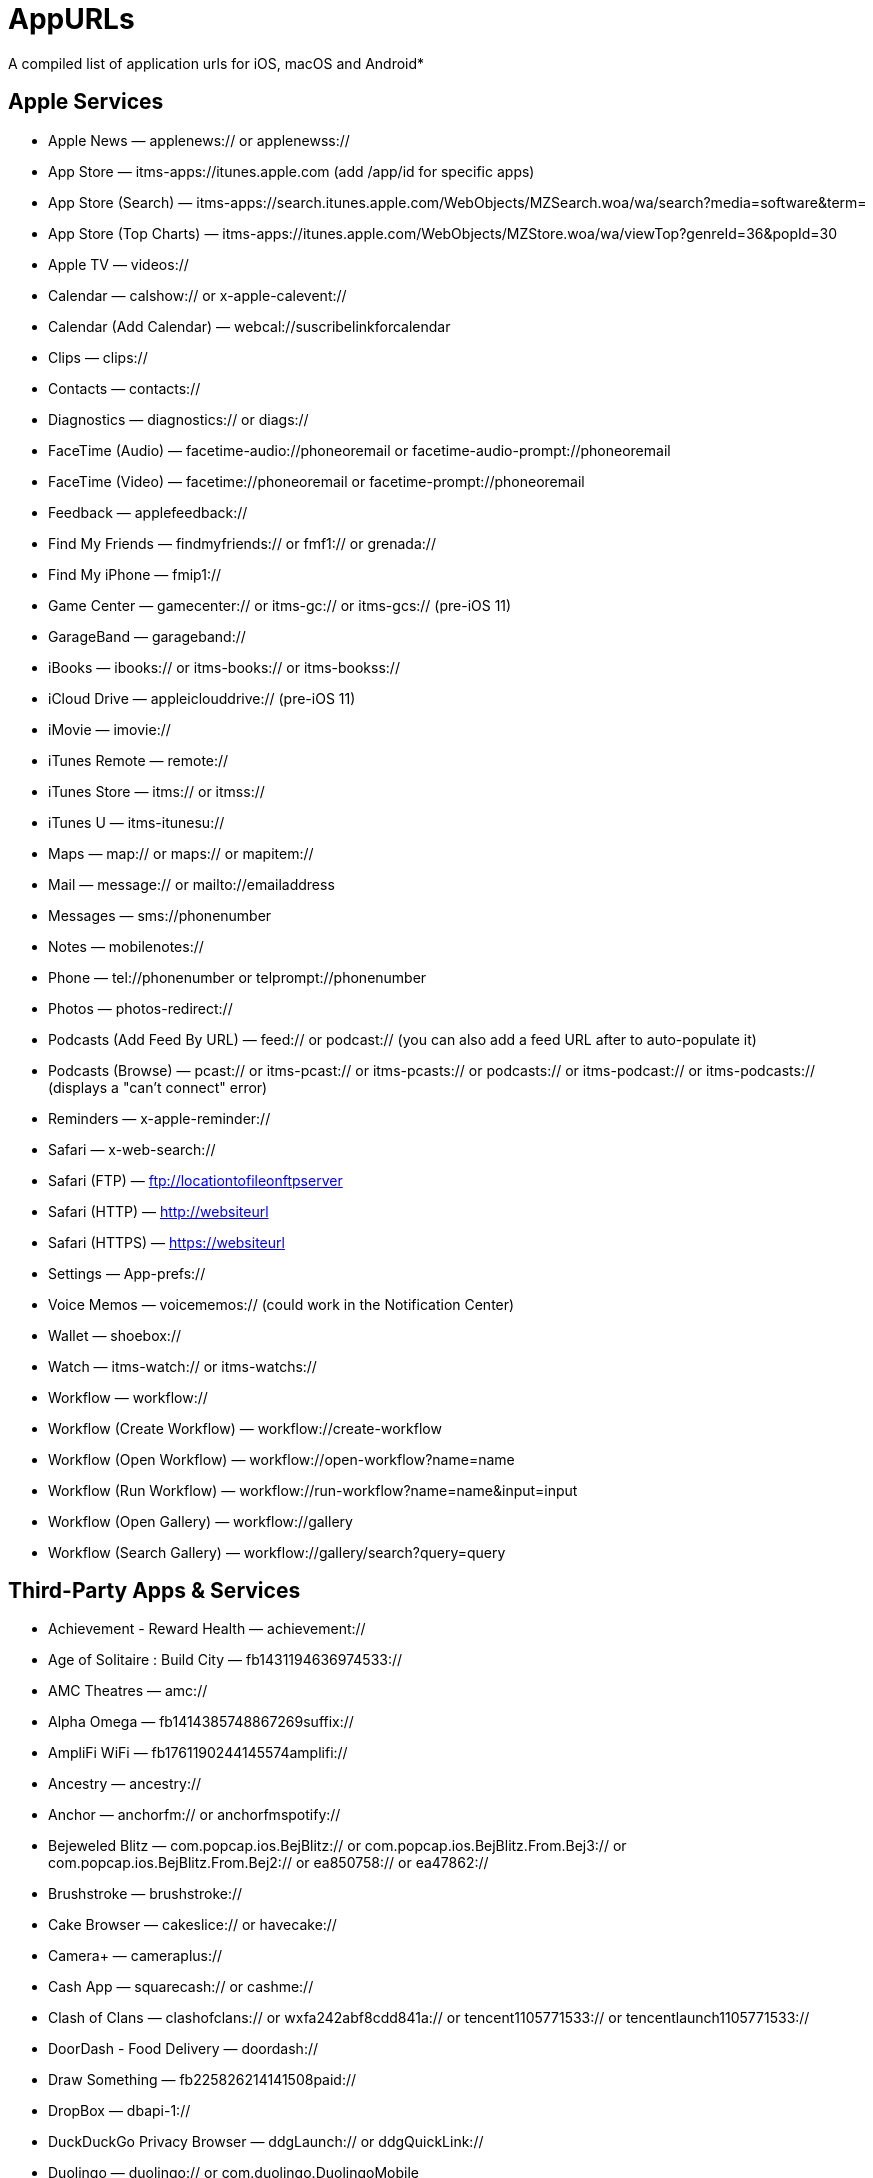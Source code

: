 = AppURLs

A compiled list of application urls for iOS, macOS and Android* 



== Apple Services

* Apple News — applenews:// or applenewss://
* App Store — itms-apps://itunes.apple.com (add /app/id for specific apps)
* App Store (Search) — itms-apps://search.itunes.apple.com/WebObjects/MZSearch.woa/wa/search?media=software&term=
* App Store (Top Charts) — itms-apps://itunes.apple.com/WebObjects/MZStore.woa/wa/viewTop?genreId=36&popId=30
* Apple TV — videos://
* Calendar — calshow:// or x-apple-calevent://
* Calendar (Add Calendar) — webcal://suscribelinkforcalendar
* Clips — clips://
* Contacts — contacts://
* Diagnostics — diagnostics:// or diags://
* FaceTime (Audio) — facetime-audio://phoneoremail or facetime-audio-prompt://phoneoremail
* FaceTime (Video) — facetime://phoneoremail or facetime-prompt://phoneoremail
* Feedback — applefeedback://
* Find My Friends — findmyfriends:// or fmf1:// or grenada://
* Find My iPhone — fmip1://
* Game Center — gamecenter:// or itms-gc:// or itms-gcs:// (pre-iOS 11)
* GarageBand — garageband://
* iBooks — ibooks:// or itms-books:// or itms-bookss://
* iCloud Drive — appleiclouddrive:// (pre-iOS 11)
* iMovie — imovie://
* iTunes Remote — remote://
* iTunes Store — itms:// or itmss://
* iTunes U — itms-itunesu://
* Maps — map:// or maps:// or mapitem://
* Mail — message:// or mailto://emailaddress
* Messages — sms://phonenumber
* Notes — mobilenotes://
* Phone — tel://phonenumber or telprompt://phonenumber
* Photos — photos-redirect://
* Podcasts (Add Feed By URL) — feed:// or podcast:// (you can also add a feed URL after to auto-populate it)
* Podcasts (Browse) — pcast:// or itms-pcast:// or itms-pcasts:// or podcasts:// or itms-podcast:// or itms-podcasts:// (displays a "can't connect" error)
* Reminders — x-apple-reminder://
* Safari — x-web-search://
* Safari (FTP) — ftp://locationtofileonftpserver
* Safari (HTTP) — http://websiteurl
* Safari (HTTPS) — https://websiteurl
* Settings — App-prefs://
* Voice Memos — voicememos:// (could work in the Notification Center)
* Wallet — shoebox://
* Watch — itms-watch:// or itms-watchs://
* Workflow — workflow://
* Workflow (Create Workflow) — workflow://create-workflow
* Workflow (Open Workflow) — workflow://open-workflow?name=name
* Workflow (Run Workflow) — workflow://run-workflow?name=name&input=input
* Workflow (Open Gallery) — workflow://gallery
* Workflow (Search Gallery) — workflow://gallery/search?query=query

== Third-Party Apps & Services

* Achievement - Reward Health — achievement://
* Age of Solitaire : Build City — fb1431194636974533://
* AMC Theatres — amc://
* Alpha Omega — fb1414385748867269suffix://
* AmpliFi WiFi — fb1761190244145574amplifi://
* Ancestry — ancestry://
* Anchor — anchorfm:// or anchorfmspotify://
* Bejeweled Blitz — com.popcap.ios.BejBlitz:// or com.popcap.ios.BejBlitz.From.Bej3:// or com.popcap.ios.BejBlitz.From.Bej2:// or ea850758:// or ea47862://
* Brushstroke — brushstroke://
* Cake Browser — cakeslice:// or havecake://
* Camera+ — cameraplus://
* Cash App — squarecash:// or cashme://
* Clash of Clans — clashofclans:// or wxfa242abf8cdd841a:// or tencent1105771533:// or tencentlaunch1105771533://
* DoorDash - Food Delivery — doordash://
* Draw Something — fb225826214141508paid://
* DropBox — dbapi-1://
* DuckDuckGo Privacy Browser — ddgLaunch:// or ddgQuickLink://
* Duolingo — duolingo:// or com.duolingo.DuolingoMobile
* Facebook — fb://
* Facetune — facetune://
* Fandango — fandango://
* Fitbit — fitbit://
* Flickr — flickr://
* Gboard — gboard://
* Gmail - Email by Google — googlegmail://
* Goodreads: Book Reviews — goodreads://
* Google — google://
* Google Assistant — googleassistant://
* Google Calendar — googlecalendar://
* Google Docs — googledocs:// or googledocs-v2:// or com.google.sso.263492796725://
* Google Chrome — googlechrome://
* Google Drive — googledrive://
* Google Earth — googleearth:// or comgoogleearth://
* Google Keep — comgooglekeep://
* Google Maps - GPS Navigation — googlemaps://
* Google Photos — googlephotos://
* Google Sheets — googlesheets://
* Google Translate — googletranslate://
* Google Voice — googlevoice://
* Halide Camera — halide://
* HBO GO — hbogo://
* HBO NOW — hbonow://
* Hulu: Watch TV Shows & Movies — hulu://
* Hyperlapse from Instagram — hyperlapse://
* IMDb Movies & TV — imdb://
* Instagram — instagram://
* LastPass Password Manager — lastpass://
* Launch Center Pro — launch://
* Litely — litely://
* Messenger — fb-messenger://
* MoviePass — moviepass://
* Netflix — nflx://
* PayPal: Mobile Cash — paypal://
* PhotoScan by Google Photos — photoscan://
* Pinterest — pinterest://
* Signal - Private Messenger — sgnl://
* Skype for iPhone — skype://
* Snapchat — snapchat://
* Speedtest by Ookla — speedtest://
* Spotify Music — spotify://
* Steller — steller://
* Tumblr – tumblr://
* Twitch — twitch://
* Twitter — twitter://
* TweetBot for Twitter — tweetbot://
* Vimeo — vimeo://
* VSCO — vsco://
* Waze Navigation & Live Traffic — waze://
* WhatsApp Messenger — whatsapp://
* YouTube: Watch, Listen, Stream — youtube://

== References:

- https://ios.gadgethacks.com/news/always-updated-list-ios-app-url-scheme-names-0184033/
- https://github.com/phynet/iOS-URL-Schemes

== Footnotes 

*{sp} - (empty as of now)
